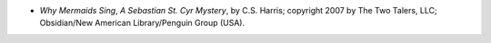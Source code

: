 .. title: Recent Reading: C. S. Harris
.. slug: c-s-harris
.. date: 2012-03-05 22:34:56 UTC-05:00
.. tags: recent reading,historical,fiction,mystery
.. category: books/read/2012/03
.. link: 
.. description: 
.. type: text


.. role:: series(title-reference)

* `Why Mermaids Sing`, `A Sebastian St. Cyr Mystery`:series:, by
  C.S. Harris; copyright 2007 by The Two Talers, LLC; Obsidian/New
  American Library/Penguin Group (USA). 
